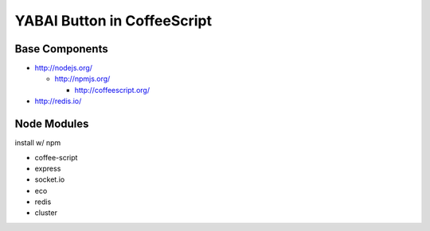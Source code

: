 ============================
YABAI Button in CoffeeScript
============================

Base Components
===============

- http://nodejs.org/

  - http://npmjs.org/

    - http://coffeescript.org/

- http://redis.io/

Node Modules
============

install w/ npm

- coffee-script

- express

- socket.io

- eco

- redis

- cluster

